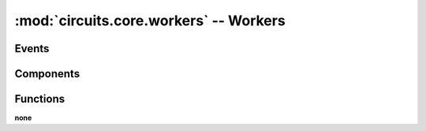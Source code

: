:mod:`circuits.core.workers` -- Workers
=======================================

.. automodule :: circuits.core.workers


Events
------

.. autoclass :: Task
   :members:


Components
----------

.. autoclass :: Worker
   :members:


Functions
---------

**none**
